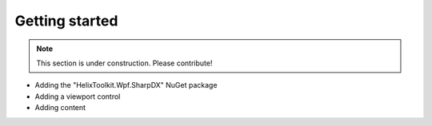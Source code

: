 ===============
Getting started
===============

.. note:: This section is under construction. Please contribute!

- Adding the "HelixToolkit.Wpf.SharpDX" NuGet package
- Adding a viewport control
- Adding content